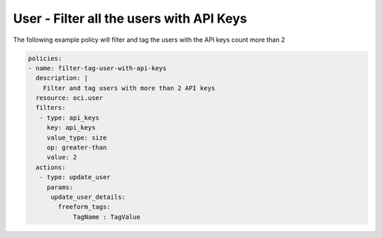.. _userapikeycountidentity:

User - Filter all the users with API Keys
=========================================

The following example policy will filter and tag the users with the API keys count more than 2

.. code-block:: yaml

    policies:
    - name: filter-tag-user-with-api-keys
      description: |
        Filter and tag users with more than 2 API keys
      resource: oci.user
      filters:
       - type: api_keys
         key: api_keys
         value_type: size
         op: greater-than
         value: 2
      actions:
       - type: update_user
         params:
          update_user_details:
            freeform_tags:
                TagName : TagValue
